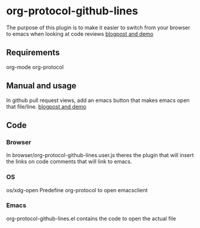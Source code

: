 * org-protocol-github-lines

  The purpose of this plugin is to make it easier to switch from your
  browser to emacs when looking at code reviews
  [[file:http://puntoblogspot.blogspot.com.es/2012/10/github-emacs-org-protocol-github-lines.html][blogpost and demo]]

** Requirements
   org-mode
   org-protocol

** Manual and usage
   In github pull request views, add an emacs button that makes emacs open that file/line.
   [[file:http://puntoblogspot.blogspot.com.es/2012/10/github-emacs-org-protocol-github-lines.html][blogpost and demo]]

** Code
*** Browser
    In browser/org-protocol-github-lines.user.js theres the plugin
    that will insert the links on code comments that will link to
    emacs.

*** OS
    os/xdg-open Predefine org-protocol to open emacsclient

*** Emacs
    org-protocol-github-lines.el contains the code to open the actual file
